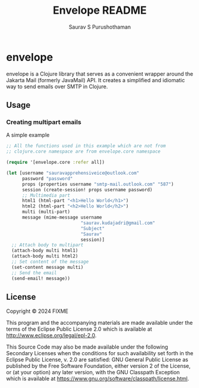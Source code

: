 #+TITLE:     Envelope README
#+AUTHOR:    Saurav S Purushothaman
#+EMAIL:     mail@andreas-politz.de
#+Maintainer: Saurav S Purushothaman
#+Maintainer_Email: saurav.kudajadri@gmail.com


* envelope

envelope is a Clojure library that serves as a convenient wrapper around
the Jakarta Mail (formerly JavaMail) API. It creates a simplified and
idiomatic way to send emails over SMTP in Clojure.

** Usage

*** Creating multipart emails

A simple example

#+BEGIN_SRC clojure
  ;; All the functions used in this example which are not from
  ;; clojure.core namespace are from envelope.core namespace

  (require '[envelope.core :refer all])

  (let [username "sauravapprehensiveice@outlook.com"
        password "password"
        props (properties username "smtp-mail.outlook.com" "587")
        session (create-session! props username password)
        ;; Multimedia part
        html1 (html-part "<h1>Hello World</h1>")
        html2 (html-part "<h2>Hello World</h2>")
        multi (multi-part)
        message (mime-message username
                              "saurav.kudajadri@gmail.com"
                              "Subject"
                              "Saurav"
                              session)]
    ;; Attach body to multipart
    (attach-body multi html1)
    (attach-body multi html2)
    ;; Set content of the message
    (set-content message multi)
    ;; Send the email
    (send-email! message))
#+END_SRC

** License

Copyright © 2024 FIXME

This program and the accompanying materials are made available under the
terms of the Eclipse Public License 2.0 which is available at
http://www.eclipse.org/legal/epl-2.0.

This Source Code may also be made available under the following Secondary
Licenses when the conditions for such availability set forth in the Eclipse
Public License, v. 2.0 are satisfied: GNU General Public License as published by
the Free Software Foundation, either version 2 of the License, or (at your
option) any later version, with the GNU Classpath Exception which is available
at https://www.gnu.org/software/classpath/license.html.
